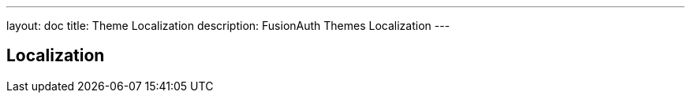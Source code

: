 ---
layout: doc
title: Theme Localization
description: FusionAuth Themes Localization
---

== Localization

